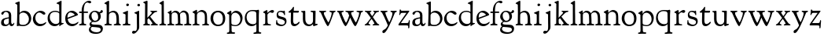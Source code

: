 SplineFontDB: 3.0
FontName: GoudyBookletter1911
FullName: Goudy Bookletter 1911
FamilyName: Goudy Bookletter 1911
Weight: Regular
Copyright: Copyright (c) 2009 Barry Schwartz\n\nPermission is hereby granted, free of charge, to any person obtaining a copy\nof this software and associated documentation files (the "Software"), to deal\nin the Software without restriction, including without limitation the rights\nto use, copy, modify, merge, publish, distribute, sublicense, and/or sell\ncopies of the Software, and to permit persons to whom the Software is\nfurnished to do so, subject to the following conditions:\n\nThe above copyright notice and this permission notice shall be included in\nall copies or substantial portions of the Software.\n\nTHE SOFTWARE IS PROVIDED "AS IS", WITHOUT WARRANTY OF ANY KIND, EXPRESS OR\nIMPLIED, INCLUDING BUT NOT LIMITED TO THE WARRANTIES OF MERCHANTABILITY,\nFITNESS FOR A PARTICULAR PURPOSE AND NONINFRINGEMENT. IN NO EVENT SHALL THE\nAUTHORS OR COPYRIGHT HOLDERS BE LIABLE FOR ANY CLAIM, DAMAGES OR OTHER\nLIABILITY, WHETHER IN AN ACTION OF CONTRACT, TORT OR OTHERWISE, ARISING FROM,\nOUT OF OR IN CONNECTION WITH THE SOFTWARE OR THE USE OR OTHER DEALINGS IN\nTHE SOFTWARE.\n
UComments: "Scaling: cut 3200-dpi samples 640 pixels high, then scale them to 130%." 
Version: 001.000
ItalicAngle: 0
UnderlinePosition: -204
UnderlineWidth: 102
Ascent: 1638
Descent: 410
LayerCount: 3
Layer: 0 0 "Back"  1
Layer: 1 0 "Fore"  0
Layer: 2 0 "backup"  1
NeedsXUIDChange: 1
XUID: [1021 658 797806517 11473725]
FSType: 0
OS2Version: 0
OS2_WeightWidthSlopeOnly: 0
OS2_UseTypoMetrics: 1
CreationTime: 1249326201
ModificationTime: 1249541769
OS2TypoAscent: 0
OS2TypoAOffset: 1
OS2TypoDescent: 0
OS2TypoDOffset: 1
OS2TypoLinegap: 184
OS2WinAscent: 0
OS2WinAOffset: 1
OS2WinDescent: 0
OS2WinDOffset: 1
HheadAscent: 0
HheadAOffset: 1
HheadDescent: 0
HheadDOffset: 1
OS2Vendor: 'PfEd'
DEI: 91125
LangName: 1033 "" "" "Regular" "" "" "" "" "" "" "" "" "http://sortsmill.googlecode.com" 
Encoding: UnicodeBmp
UnicodeInterp: none
NameList: Adobe Glyph List
DisplaySize: -72
AntiAlias: 1
FitToEm: 1
WinInfo: 96 8 6
BeginPrivate: 9
BlueValues 26 [-41 0 942 1000 1607 1641]
OtherBlues 11 [-530 -494]
BlueScale 8 0.017069
BlueFuzz 1 0
BlueShift 1 7
StdHW 4 [90]
StemSnapH 4 [90]
StdVW 5 [145]
StemSnapV 5 [145]
EndPrivate
BeginChars: 65536 53

StartChar: a
Encoding: 97 97 0
Width: 971
VWidth: 0
Flags: W
HStem: -41 103<296.094 508.482> -25 133<750.837 858.558> 456 77<394 574> 903 75<286.233 491.91>
VStem: 70 178<109.715 355.328> 574 156<123.706 456 526.87 830.872>
LayerCount: 3
Fore
SplineSet
70 183 m 0xbc
 70 478 334 488 574 533 c 1
 574 664 l 2
 574 882 429 903 382 903 c 0
 225 903 248 709 160 709 c 0
 114 709 80 747 80 793 c 0
 80 875 208 978 423 978 c 0
 592 978 730 893 730 682 c 2
 730 238 l 2
 730 116 804 108 816 108 c 0
 879 108 872 193 909 193 c 0
 925 193 932 180 932 161 c 0
 932 101 859 -25 759 -25 c 0x7c
 620 -25 609 109 609 109 c 1
 609 109 543 -41 340 -41 c 0
 158 -41 70 27 70 183 c 0xbc
248 237 m 0
 248 122 319 62 396 62 c 0xbc
 483 62 574 118 574 227 c 2
 574 456 l 1
 519 453 305 413 275 352 c 0
 257 317 248 281 248 237 c 0
EndSplineSet
EndChar

StartChar: b
Encoding: 98 98 1
Width: 1138
VWidth: 1000
Flags: HMW
HStem: -36 84<340.286 714.919> 856 118<430.349 691.054> 1587 20G<271.5 291>
VStem: 155 151<884.937 1424.8> 910 152<271.279 618.997>
LayerCount: 3
Fore
SplineSet
155 1350 m 0xec
 155 1435 12 1443 12 1491 c 0
 12 1519 62 1528 154 1567 c 0
 204 1589 262 1607 281 1607 c 0
 301 1607 306 1590 306 1557 c 2
 306 830 l 1xec
 306 830 418 974 598 974 c 0
 946 974 1062 674 1062 485 c 0
 1062 221 870 -36 522 -36 c 0
 412 -36 320 -10 261 -10 c 0
 218 -10 182 -34 148 -34 c 0
 129 -34 126 -23 126 -7 c 0xf4
 126 171 155 299 155 1350 c 0xec
286 233 m 2xf4
 286 118 316 48 542 48 c 0
 777 48 910 228 910 421 c 0
 910 679 721 856 523 856 c 0
 344 856 286 720 286 672 c 2
 286 233 l 2xf4
EndSplineSet
Layer: 2
SplineSet
281 1607 m 0
 301 1607 306 1590 306 1557 c 2
 306 830 l 1
 306 830 418 974 598 974 c 0
 946 974 1062 674 1062 485 c 0
 1062 221 870 -36 522 -36 c 0
 412 -36 320 -10 261 -10 c 0
 218 -10 182 -34 148 -34 c 0
 129 -34 126 -23 126 -7 c 0
 126 171 155 299 155 1350 c 0
 155 1442 12 1461 12 1491 c 0
 12 1519 62 1528 154 1567 c 0
 204 1589 262 1607 281 1607 c 0
910 421 m 0
 910 679 721 856 523 856 c 0
 344 856 286 720 286 672 c 2
 286 233 l 2
 286 118 316 48 542 48 c 0
 777 48 910 228 910 421 c 0
EndSplineSet
EndChar

StartChar: c
Encoding: 99 99 2
Width: 951
VWidth: 1000
Flags: HW
HStem: -41 145<391.458 706.833> 870 116<368.821 586.949>
VStem: 40 160<316.617 639.499>
LayerCount: 3
Fore
SplineSet
40 442 m 0
 40 711 291 986 543 986 c 0
 726 986 856 865 856 808 c 0
 856 755 812 721 764 721 c 0
 683 721 594 870 461 870 c 0
 294 870 200 696 200 514 c 0
 200 331 312 104 554 104 c 0
 770 104 863 233 890 233 c 0
 903 233 911 226 911 214 c 0
 911 127 749 -41 499 -41 c 0
 204 -41 40 207 40 442 c 0
EndSplineSet
EndChar

StartChar: d
Encoding: 100 100 3
Width: 1124
VWidth: 1000
Flags: HMW
HStem: -42 21G<800.5 818> -32 144<402.031 668.146> 912 74<339.11 697.911> 1621 20G<906.5 920>
VStem: 29 142<350.798 704.141> 786 142<170.125 854.345 908 1409.91>
LayerCount: 3
Fore
SplineSet
29 487 m 0
 29 738 184 986 526 986 c 0
 686 986 786 908 786 908 c 1
 781 1357 l 2
 781 1393 771 1400 701 1427 c 0
 627 1456 607 1458 607 1482 c 0
 607 1495 620 1503 627 1507 c 0
 860 1621 902 1641 911 1641 c 0
 929 1641 937 1628 937 1610 c 0
 937 1537 931 1324 931 897 c 0
 931 674 928 399 928 292 c 0
 928 185 928 168 972 168 c 2
 1032 168 l 2
 1045 168 1082 166 1082 141 c 0
 1082 123 1063 116 947 52 c 0
 851 -1 829 -42 807 -42 c 0
 794 -42 790 -39 790 -12 c 2
 790 105 l 1
 750 70 l 2
 732 55 646 -32 484 -32 c 0
 192 -32 29 229 29 487 c 0
171 550 m 0
 171 277 378 112 564 112 c 0
 745 112 786 210 786 283 c 2
 786 796 l 2
 786 856 643 912 508 912 c 0
 332 912 171 826 171 550 c 0
EndSplineSet
EndChar

StartChar: e
Encoding: 101 101 4
Width: 934
VWidth: 1000
Flags: W
HStem: -33 146<377.009 684.293> 887 109<305.764 536.036>
VStem: 50 145<406.622 718.532> 664 213<694.273 785.255>
LayerCount: 3
Fore
SplineSet
50 482 m 0
 50 827 282 996 492 996 c 0
 708 996 877 787 877 736 c 0
 877 700 807 675 786 667 c 2
 209 446 l 1
 211 418 246 113 551 113 c 0
 759 113 851 255 890 255 c 0
 898 255 908 250 908 234 c 0
 908 155 720 -33 497 -33 c 0
 308 -33 50 87 50 482 c 0
195 585 m 0
 195 565 196 548 198 534 c 1
 604 688 l 2
 636 700 664 711 664 731 c 0
 664 761 525 887 384 887 c 0
 234 887 195 697 195 585 c 0
EndSplineSet
EndChar

StartChar: f
Encoding: 102 102 5
Width: 620
VWidth: 1000
Flags: HW
HStem: -5 92<352.518 500.646> 854 90<34.0846 196 339 608.992> 1509 115<508.885 747.348>
VStem: 196 141<100.965 849 944 1259.77>
LayerCount: 3
Fore
SplineSet
337 511 m 2
 337 339 l 2
 337 96 345 100 448 87 c 0
 488 82 501 61 501 36 c 0
 501 19 483 -5 435 -5 c 0
 363 -5 337 0 265 0 c 0
 225 0 118 -5 88 -5 c 0
 58 -5 28 8 28 32 c 0
 28 128 195 34 195 182 c 0
 195 506 196 474 196 506 c 2
 196 849 l 1
 62 849 l 2
 47 849 34 849 34 894 c 0
 34 936 47 942 62 942 c 2
 199 942 l 1
 199 994 l 2
 199 1086 209 1266 322 1415 c 0
 411 1533 537 1624 678 1624 c 0
 789 1624 820 1571 820 1532 c 0
 820 1490 785 1459 726 1459 c 0
 664 1459 636 1509 568 1509 c 0
 396 1509 334 1266 334 1009 c 2
 334 944 l 1
 583 944 l 2
 598 944 609 936 609 900 c 0
 609 855 598 854 583 854 c 2
 339 854 l 1
 338 628 337 561 337 511 c 2
EndSplineSet
Layer: 2
SplineSet
496 53 m 4
 496 35 495 -5 459 -5 c 4
 452 -5 379 0 273 0 c 4
 165 0 77 -5 70 -5 c 4
 40 -5 34 17 34 41 c 4
 34 98 108 78 153 93 c 4
 193 106 196 183 196 506 c 6
 196 849 l 5
 62 849 l 6
 47 849 34 849 34 894 c 4
 34 936 47 942 62 942 c 6
 199 942 l 5
 199 994 l 6
 199 1086 209 1266 322 1415 c 4
 411 1533 537 1624 678 1624 c 4
 789 1624 820 1571 820 1532 c 4
 820 1490 785 1459 726 1459 c 4
 664 1459 636 1509 568 1509 c 4
 396 1509 334 1266 334 1009 c 6
 334 942 l 5
 583 942 l 6
 598 942 609 936 609 900 c 4
 609 855 598 849 583 849 c 6
 339 849 l 5
 338 623 337 561 337 511 c 4
 337 480 341 365 341 176 c 4
 341 86 383 91 452 87 c 4
 477 86 496 75 496 53 c 4
EndSplineSet
EndChar

StartChar: g
Encoding: 103 103 6
Width: 1010
VWidth: 1000
Flags: HMW
HStem: -558 106<329.266 746.929> -102 148<244.795 695.668> 237 85<344.357 585.454> 900 74<309.595 528.401> 1000 20G<852.5 897>
VStem: 54 122<-331.761 -143.192> 59 162<468.831 761.606> 94 122<81.3538 199.121> 663 165<434.897 762.117> 826 139<-377.909 -183.019> 946 21G<19 19 21 21>
LayerCount: 3
Fore
SplineSet
54 -288 m 0xfc40
 54 -127 182 -70 182 -70 c 1
 182 -70 94 -12 94 92 c 0xf9
 94 207 248 291 248 291 c 1
 248 291 59 385 59 585 c 0xfa
 59 778 218 974 432 974 c 0
 644 974 671 885 734 885 c 0
 825 885 826 1020 879 1020 c 0
 915 1020 967 979 967 931 c 0
 967 834 814 806 779 806 c 1
 779 792 828 716 828 611 c 0
 828 399 660 237 444 237 c 0
 368 237 343 245 313 245 c 0
 272 245 216 204 216 153 c 0xf9a0
 216 51 335 54 598 46 c 0
 769 41 876 27 937 -94 c 0
 955 -129 965 -170 965 -212 c 0
 965 -338 893 -558 513 -558 c 0
 136 -558 54 -394 54 -288 c 0xfc40
176 -220 m 0
 176 -366 356 -452 568 -452 c 0
 764 -452 826 -349 826 -282 c 0xfc40
 826 -114 605 -133 312 -106 c 0
 297 -105 285 -102 273 -102 c 0
 218 -102 176 -170 176 -220 c 0
221 656 m 0xfa80
 221 501 318 322 453 322 c 0
 594 322 663 417 663 560 c 0
 663 788 534 900 416 900 c 0
 315 900 221 818 221 656 c 0xfa80
EndSplineSet
EndChar

StartChar: h
Encoding: 104 104 7
Width: 1159
VWidth: 1000
Flags: HW
HStem: -5 87<40.364 171.906 646.413 803.421 1006.46 1112.86> 876 105<457.457 707.617> 1620 20G<296 324.5>
VStem: 190 152<96.4667 806.434 855 1409.18> 829 162<103.124 715.115>
LayerCount: 3
Fore
SplineSet
991 218 m 0
 991 125 1017 99 1044 88 c 0
 1066 79 1113 77 1113 36 c 0
 1113 19 1095 -5 1047 -5 c 0
 975 -5 940 0 868 0 c 0
 828 0 741 -5 711 -5 c 0
 681 -5 646 8 646 32 c 0
 646 66 669 77 698 82 c 0
 778 97 829 70 829 302 c 0
 829 650 802 876 568 876 c 0
 496 876 342 818 342 721 c 0
 342 686 335 580 335 369 c 0
 335 258 339 166 340 159 c 0
 362 35 528 124 528 36 c 0
 528 19 510 -5 462 -5 c 0
 398 -5 336 0 263 0 c 0
 230 0 149 -5 100 -5 c 0
 70 -5 40 8 40 32 c 0
 40 73 72 80 91 82 c 0
 170 92 180 108 180 206 c 0
 180 223 190 667 190 851 c 0
 190 1074 185 1246 181 1383 c 0
 180 1414 38 1431 38 1474 c 0
 38 1495 77 1514 120 1539 c 0
 229 1603 284 1640 312 1640 c 0
 337 1640 348 1621 348 1586 c 2
 342 855 l 1
 342 855 459 981 636 981 c 0
 700 981 917 952 970 649 c 0
 985 564 991 367 991 218 c 0
EndSplineSet
EndChar

StartChar: i
Encoding: 105 105 8
Width: 605
VWidth: 1000
Flags: W
HStem: -5 99<401.612 561.574> 976 20G<359.5 383> 1311 174<292.443 446.463>
VStem: 238 151<104.959 767.181> 282 178<1324.86 1474.15>
LayerCount: 3
Fore
SplineSet
318 0 m 0xf0
 243 0 256 -5 111 -5 c 0
 81 -5 51 8 51 32 c 0
 51 144 228 15 233 197 c 2
 233 197 238 341 238 368 c 0
 238 453 237 566 237 714 c 0
 237 751 237 752 90 812 c 0
 78 817 62 824 62 842 c 0
 62 879 104 886 220 930 c 0
 294 958 346 996 373 996 c 0
 393 996 396 988 396 970 c 0
 396 910 389 852 389 368 c 0
 389 117 400 102 450 94 c 0
 523 82 563 86 563 36 c 0
 563 19 545 -5 497 -5 c 0
 425 -5 336 0 318 0 c 0xf0
282 1398 m 0xe8
 282 1441 311 1485 373 1485 c 0
 417 1485 460 1457 460 1401 c 0
 460 1350 416 1311 367 1311 c 0
 311 1311 282 1354 282 1398 c 0xe8
EndSplineSet
EndChar

StartChar: j
Encoding: 106 106 9
Width: 721
VWidth: 1000
Flags: W
HStem: -546 194<68.7526 266.745> 974 20G<468.5 492> 1281 169<402.584 554.715>
VStem: 366 150<-269.984 778.855> 393 173<1292.95 1439.99>
LayerCount: 3
Fore
SplineSet
48 -464 m 0xf0
 48 -381 118 -352 158 -352 c 0
 188 -352 221 -366 252 -366 c 0
 363 -366 366 -212 366 -30 c 0
 366 94 361 152 361 739 c 0
 361 792 201 803 201 853 c 0
 201 884 224 886 340 930 c 0
 414 958 455 994 482 994 c 0
 502 994 511 978 511 960 c 0
 511 -42 516 209 516 -79 c 0
 516 -130 514 -217 474 -270 c 0
 302 -500 232 -546 134 -546 c 0
 78 -546 48 -506 48 -464 c 0xf0
393 1364 m 0xe8
 393 1422 437 1450 481 1450 c 0
 524 1450 566 1426 566 1369 c 0
 566 1317 523 1281 480 1281 c 0
 423 1281 393 1320 393 1364 c 0xe8
EndSplineSet
EndChar

StartChar: k
Encoding: 107 107 10
Width: 1079
VWidth: 1000
Flags: HMW
HStem: -5 82<58.2063 169.473 350.166 507.98 889.208 1017.98> 859 92<768.711 966.559> 1596 20G<293 320.5>
VStem: 175 158<91.3307 378 496 1457.14>
LayerCount: 3
Fore
SplineSet
181 1398 m 2xf4
 181 1454 56 1472 56 1508 c 0
 56 1532 95 1544 108 1548 c 2
 108 1548 279 1616 307 1616 c 0
 334 1616 339 1591 339 1568 c 2
 331 496 l 1
 496 669 626 785 626 830 c 0
 626 891 523 866 523 918 c 0
 523 927 528 951 585 951 c 0
 601 951 631 946 739 946 c 0
 840 946 890 951 908 951 c 0
 943 951 968 947 968 916 c 0xf8
 968 871 929 881 845 859 c 0
 789 844 694 751 620 675 c 2
 514 565 l 1
 740 279 l 1
 906 73 938 87 978 77 c 0
 995 73 1018 61 1018 36 c 0
 1018 19 1000 -5 952 -5 c 0
 916 -5 863 0 773 0 c 0
 757 0 643 -5 610 -5 c 0
 580 -5 550 8 550 32 c 0
 550 102 659 54 659 117 c 0
 659 178 453 421 418 466 c 1
 333 378 l 1
 338 94 322 89 455 78 c 0
 480 76 508 61 508 36 c 0
 508 19 490 -5 442 -5 c 0
 370 -5 330 0 263 0 c 0
 224 0 161 -5 118 -5 c 0
 88 -5 58 8 58 32 c 0
 58 73 90 72 109 77 c 0
 175 94 175 107 175 203 c 2
 181 1398 l 2xf4
EndSplineSet
EndChar

StartChar: l
Encoding: 108 108 11
Width: 531
VWidth: 1000
Flags: HW
HStem: -5 84<350.902 483.831> 1619 20G<287 308.5>
VStem: 181 145<102.478 1403.93>
LayerCount: 3
Fore
SplineSet
253 0 m 0
 236 0 119 -5 86 -5 c 0
 56 -5 26 8 26 32 c 0
 26 118 183 28 183 187 c 2
 181 1352 l 2
 181 1410 35 1435 35 1474 c 0
 35 1492 83 1521 132 1551 c 0
 251 1622 272 1639 302 1639 c 0
 315 1639 324 1613 324 1571 c 2
 327 1083 l 2
 327 987 326 946 326 912 c 0
 326 800 333 890 333 266 c 0
 333 126 336 99 435 79 c 0
 474 71 484 55 484 33 c 0
 484 16 470 -5 422 -5 c 0
 409 -5 317 0 253 0 c 0
EndSplineSet
EndChar

StartChar: m
Encoding: 109 109 12
Width: 1651
VWidth: 1000
Flags: HMW
HStem: -5 87<40.364 175.27 343.04 507.755 894.358 1066.88 1467.69 1612.91> 876 112<431.853 644.082 959.744 1205.7>
VStem: 180 143<99.4124 804.76> 737 149<99.6207 611.759> 1298 149<100.965 748.333>
LayerCount: 3
Fore
SplineSet
1368 0 m 0
 1328 0 1221 -5 1191 -5 c 0
 1161 -5 1131 8 1131 32 c 0
 1131 128 1298 34 1298 182 c 2
 1298 465 l 2
 1298 856 1148 884 1080 884 c 0
 918 884 868 774 868 718 c 0
 868 651 886 476 886 336 c 2
 886 181 l 2
 886 93 917 91 1024 82 c 0
 1049 80 1067 61 1067 36 c 0
 1067 19 1056 -5 998 -5 c 0
 984 -5 861 0 812 0 c 0
 794 0 665 -5 628 -5 c 0
 589 -5 559 8 559 32 c 0
 559 141 737 13 737 204 c 0
 737 217 729 487 723 618 c 0
 719 694 710 782 645 831 c 0
 606 861 575 876 510 876 c 0
 414 876 323 810 323 703 c 2
 323 270 l 2
 323 143 337 105 390 90 c 0
 423 81 508 87 508 36 c 0
 508 19 490 -5 442 -5 c 0
 378 -5 336 0 263 0 c 0
 230 0 149 -5 100 -5 c 0
 70 -5 40 8 40 32 c 0
 40 73 72 77 91 82 c 0
 170 102 180 86 180 196 c 0
 180 213 174 574 174 762 c 0
 174 804 58 837 58 873 c 0
 58 893 109 914 160 938 c 1
 214 968 l 1
 253 992 278 1005 290 1005 c 0
 312 1005 315 984 315 973 c 2
 315 816 l 1
 315 816 402 988 572 988 c 0
 778 988 852 814 852 814 c 1
 852 814 942 1000 1113 1000 c 0
 1155 1000 1201 989 1252 962 c 0
 1386 891 1439 821 1447 486 c 0
 1457 86 1437 104 1560 88 c 0
 1600 83 1613 61 1613 36 c 0
 1613 19 1595 -5 1547 -5 c 0
 1475 -5 1440 0 1368 0 c 0
EndSplineSet
Layer: 2
SplineSet
510 876 m 4
 414 876 328 809 328 703 c 6
 328 147 l 6
 328 80 356 98 458 82 c 4
 480 79 501 62 501 44 c 4
 501 2 477 0 452 -0 c 6
 81 0 l 6
 54 0 40 14 40 44 c 4
 40 120 183 53 182 143 c 6
 174 762 l 6
 174 815.149816116 59 814.3359375 59 868 c 4
 59 893.8953125 267 1001 292 1001 c 4
 310 1001 323 983 323 971 c 6
 323 884 l 6
 323 877 325 870 332 870 c 4
 344 870 449 988 588 988 c 4
 750 988 858 850 858 850 c 5
 858 850 931 996 1108 996 c 4
 1451 996 1451 687 1451 452 c 6
 1451 159 l 6
 1451 32 1609 132 1609 38 c 4
 1609 17 1608 0 1578 0 c 6
 1176 0 l 6
 1143 0 1136 19 1136 43 c 4
 1136 134 1303 29 1303 151 c 6
 1303 465 l 6
 1303 856 1133 884 1080 884 c 4
 918 884 876 780 876 748 c 4
 876 645 884 337 886 181 c 5
 886 9 1058 145 1058 31 c 4
 1058 10 1050 0 1025 0 c 6
 596 0 l 6
 568 0 548 8 548 38 c 4
 548 75 557 78 654 94 c 4
 701 102 737 105 737 204 c 4
 737 217 729 487 723 618 c 4
 719 694 710 782 645 831 c 4
 606 861 575 876 510 876 c 4
EndSplineSet
EndChar

StartChar: n
Encoding: 110 110 13
Width: 1171
VWidth: 1000
Flags: HW
HStem: -5 99<44.2227 181.799 343.134 505.129 672.255 839.087 1000.02 1124.97> 880 119<507.812 737.999>
VStem: 186 147<94.7193 782.395> 844 148<88.9211 771.807>
LayerCount: 3
Fore
SplineSet
341 813 m 1
 348 819 484 999 663 999 c 0
 723 999 789 979 860 924 c 0
 944 859 990 795 990 448 c 0
 990 375 992 301 992 230 c 0
 992 85 1026 91 1057 85 c 0
 1091 79 1127 74 1127 36 c 0
 1127 19 1116 -5 1058 -5 c 0
 1044 -5 971 0 922 0 c 0
 904 0 775 -5 738 -5 c 0
 699 -5 669 8 669 32 c 0
 669 83 727 73 776 80 c 0
 812 85 844 105 844 186 c 0
 844 195 847 326 847 452 c 0
 847 515 844 576 844 620 c 0
 844 804 707 880 590 880 c 0
 457 880 333 783 333 672 c 2
 333 283 l 2
 333 156 337 103 390 88 c 0
 423 79 508 87 508 36 c 0
 508 19 490 -5 442 -5 c 0
 378 -5 336 0 263 0 c 0
 230 0 149 -5 100 -5 c 0
 70 -5 40 8 40 32 c 0
 40 92 137 68 165 94 c 0
 181 109 186 146 186 230 c 0
 186 247 184 554 184 742 c 0
 184 784 43 816 43 859 c 0
 43 888 96 907 124 920 c 0
 233 973 282 1010 300 1010 c 0
 334 1010 341 981 341 897 c 2
 341 813 l 1
EndSplineSet
EndChar

StartChar: o
Encoding: 111 111 14
Width: 1057
VWidth: 0
Flags: HW
HStem: -24 102<380.824 698.705> 897 104<360.044 675.269>
VStem: 38 173<276.523 714.413> 843 155<248.247 706.693>
LayerCount: 3
Fore
SplineSet
526 897 m 0
 312 897 211 747 211 495 c 0
 211 285 323 78 528 78 c 0
 786 78 843 270 843 482 c 0
 843 745 703 897 526 897 c 0
536 1001 m 0
 789 1001 998 840 998 500 c 0
 998 134 795 -24 512 -24 c 0
 222 -24 38 218 38 494 c 0
 38 770 224 1001 536 1001 c 0
EndSplineSet
EndChar

StartChar: p
Encoding: 112 112 15
Width: 1118
VWidth: 1000
Flags: HMW
HStem: -530 91<22.2668 169.608 357.995 560.23> -9 70<391.357 719.287> 861 129<473.187 706.171>
VStem: 179 143<-250.409 32 107.482 757.424> 907 143<296.569 641.616>
LayerCount: 3
Fore
SplineSet
22 -490 m 0
 22 -463 36 -448 86 -439 c 0
 133 -430 186 -436 186 -301 c 0
 186 -267 182 370 179 704 c 0
 179 716 178 746 150 758 c 0
 68 792 37 803 37 828 c 0
 37 854 88 878 156 922 c 1
 208 957 257 993 284 993 c 0
 295 993 321 992 321 908 c 2
 321 780 l 1
 321 780 424 990 624 990 c 0
 880 990 1050 758 1050 522 c 0
 1050 401 995 197 880 100 c 0
 781 16 659 -9 559 -9 c 0
 455 -9 331 32 331 32 c 1
 339 -328 l 2
 341 -430 403 -419 510 -428 c 0
 535 -430 562 -444 562 -474 c 0
 562 -491 550 -524 492 -524 c 0
 478 -524 384 -521 282 -521 c 0
 229 -521 171 -530 101 -530 c 0
 61 -530 22 -526 22 -490 c 0
570 861 m 0
 473 861 322 811 322 598 c 2
 322 330 l 2
 322 223 325 169 335 140 c 0
 354 83 521 61 583 61 c 0
 751 61 907 211 907 433 c 0
 907 721 704 861 570 861 c 0
EndSplineSet
EndChar

StartChar: q
Encoding: 113 113 16
Width: 1186
VWidth: 1000
Flags: HW
HStem: -530 91<627.696 804.564 995.585 1140.52> -11 133<407.48 704.831> 926 74<377.952 759.546>
VStem: 69 117<357.659 723.592> 824 158<-412.949 128 173.033 873.402>
LayerCount: 3
Fore
SplineSet
564 926 m 0
 318 926 186 782 186 570 c 0
 186 326 336 122 602 122 c 0
 821 122 824 236 824 333 c 2
 824 340 l 2
 824 392 824 358 817 781 c 0
 816 870 759 926 564 926 c 0
941 -517 m 0
 861 -517 748 -530 706 -530 c 0
 666 -530 627 -526 627 -490 c 0
 627 -471 641 -445 691 -439 c 0
 778 -429 826 -418 826 -296 c 0
 826 -138 821 128 821 128 c 1
 810 119 721 -11 518 -11 c 0
 246 -11 69 218 69 495 c 0
 69 772 232 1000 580 1000 c 0
 670 1000 754 988 816 988 c 0
 869 988 930 1018 954 1018 c 0
 980 1018 996 987 996 946 c 0
 996 894 983 780 982 678 c 2
 979 -308 l 2
 979 -395 989 -416 1093 -425 c 0
 1118 -427 1143 -439 1143 -469 c 0
 1143 -486 1135 -519 1077 -519 c 0
 1037 -519 987 -517 941 -517 c 0
EndSplineSet
EndChar

StartChar: r
Encoding: 114 114 17
Width: 847
VWidth: 1000
Flags: W
HStem: -5 77<75.024 206.917 404.744 597.896> 846 154<525.5 737.681>
VStem: 220 145<105.041 756.549>
LayerCount: 3
Fore
SplineSet
372 270 m 2
 375 98 400 85 524 73 c 0
 562 69 598 72 598 36 c 0
 598 19 590 -5 532 -5 c 0
 528 -5 380 0 308 0 c 0
 239 0 152 -5 135 -5 c 0
 102 -5 75 8 75 32 c 0
 75 69 108 70 128 72 c 0
 198 78 221 96 221 202 c 2
 220 722 l 2
 220 819 84 800 84 848 c 0
 84 879 125 893 277 976 c 1
 277 976 305 995 331 995 c 0
 351 995 365 983 365 939 c 2
 365 804 l 1
 365 804 546 1000 685 1000 c 0
 751 1000 794 964 794 919 c 0
 794 867 738 810 696 810 c 0
 614 810 604 846 550 846 c 0
 501 846 438 788 404 752 c 0
 386 733 365 716 365 669 c 2
 372 270 l 2
EndSplineSet
EndChar

StartChar: s
Encoding: 115 115 18
Width: 797
VWidth: 1000
Flags: HW
HStem: -24 99<263.649 570.292> 882 78<225.822 478.487>
VStem: 67 71<185.819 371.954> 95 95<647.43 851.806> 550 92<684.177 824.943> 628 109<129.666 335.063>
LayerCount: 3
Fore
SplineSet
389 -24 m 0xd4
 279 -24 55 47 55 127 c 0
 55 154 67 269 67 296 c 0
 67 354 84 372 102 372 c 0
 138 372 116 309 138 242 c 0
 170 143 330 75 435 75 c 0
 527 75 628 123 628 240 c 0xe4
 628 388 378 424 306 444 c 0
 210 471 95 483 95 704 c 0
 95 831 170 960 365 960 c 0
 433 960 516 938 527 938 c 0
 547 938 573 967 600 967 c 0
 630 967 627 940 634 838 c 0
 638 781 642 740 642 734 c 0
 642 705 635 673 617 673 c 0
 582 673 577 732 550 780 c 0xd8
 522 829 430 882 338 882 c 0
 219 882 190 814 190 742 c 0
 190 639 270 618 432 576 c 0
 573 539 737 525 737 281 c 0
 737 98 569 -24 389 -24 c 0xd4
EndSplineSet
EndChar

StartChar: t
Encoding: 116 116 19
Width: 801
VWidth: 1000
Flags: HW
HStem: -33 144<392.032 581.73> 831 123<392 719.21>
VStem: 196 154<152.699 831>
LayerCount: 3
Fore
SplineSet
769 215 m 0
 769 144 591 -33 432 -33 c 0
 293 -33 196 33 196 301 c 0
 196 411 207 688 207 811 c 2
 207 831 l 1
 119 831 l 2
 54 831 45 848 45 875 c 0
 45 913 210 967 333 1181 c 0
 340 1192 355 1221 376 1221 c 0
 390 1221 402 1210 402 1181 c 0
 402 1149 392 1014 392 982 c 2
 392 954 l 1
 684 954 l 2
 706 954 721 947 721 928 c 2
 721 898 l 2
 721 870 715 831 670 831 c 2
 359 831 l 1
 356 673 350 372 350 356 c 0
 350 157 406 111 484 111 c 0
 641 111 688 251 735 251 c 0
 745 251 769 244 769 215 c 0
EndSplineSet
EndChar

StartChar: u
Encoding: 117 117 20
Width: 1171
VWidth: 1000
Flags: HW
HStem: -29 112<450.092 714.041> -13 21G<871.5 883.5> 900 76<667.021 810.874>
VStem: 164 156<442.723 876.834> 824 168<178.075 882.986> 824 153<178.075 882.986>
LayerCount: 3
Fore
SplineSet
574 -29 m 0xb4
 246 -29 164 207 164 424 c 0
 164 496 166 778 166 814 c 0
 166 900 46 871 46 932 c 0
 46 941 55 954 75 956 c 0
 144 962 275 973 282 973 c 0
 300 973 320 965 320 932 c 0
 327 306 318 342 368 233 c 0
 409 143 481 83 593 83 c 0
 766 83 824 230 824 328 c 2
 824 780 l 2
 824 886 809 880 694 900 c 0
 672 904 667 917 667 939 c 0
 667 968 696 975 717 976 c 2
 949 979 l 2
 981 979 992 966 992 944 c 2xb8
 977 138 l 1
 1065 138 l 2
 1117 138 1123 125 1123 111 c 2
 1123 90 l 2
 1123 69 1109 60 965 14 c 0
 917 -1 885 -13 882 -13 c 0x74
 861 -13 827 3 827 22 c 2
 827 110 l 1
 827 110 713 -29 574 -29 c 0xb4
EndSplineSet
EndChar

StartChar: v
Encoding: 118 118 21
Width: 1155
VWidth: 1000
Flags: MW
HStem: -40 21G<564 660.5> 931 20G<81.5 118 429 455.5 760.5 785.5 1032.5 1078>
LayerCount: 3
Fore
SplineSet
617 -40 m 0
 511 -40 235 678 151 830 c 8
 125 876 48 854 48 918 c 0
 48 927 53 951 110 951 c 0
 126 951 161 946 269 946 c 0
 370 946 420 951 438 951 c 0
 473 951 508 947 508 916 c 0
 508 838 353 912 353 795 c 0
 353 717 410 621 470 508 c 0
 628 212 636 205 649 205 c 0
 673 205 861 602 861 807 c 0
 861 900 718 838 718 916 c 0
 718 947 743 951 778 951 c 0
 793 951 838 946 927 946 c 0
 962 946 1019 951 1046 951 c 0
 1110 951 1118 932 1118 918 c 0
 1118 853 1021 889 993 818 c 0
 948 704 704 -40 617 -40 c 0
EndSplineSet
Layer: 2
SplineSet
670.5 891 m 2
 670.5 902.25 l 2
 670.5 918 677.25 933.75 697.5 933.75 c 0
 715.5 933.75 769.5 927 877.5 927 c 0
 985.5 927 1039.5 933.75 1057.5 933.75 c 0
 1084.5 933.75 1091.25 913.5 1091.25 891 c 0
 1091.25 816.75 996.75 873 967.5 823.5 c 0
 960.75 810 960.75 805.5 954 778.5 c 0
 837 353.25 654.75 -6.75 627.75 -36 c 0
 618.75 -47.25 603 -56.25 585 -56.25 c 0
 551.25 -56.25 531 -24.75 510.75 13.5 c 0
 222.75 524.25 141.75 776.25 110.25 816.75 c 0
 65.25 873 4.5 816.75 4.5 904.5 c 0
 4.5 922.5 13.5 933.75 31.5 933.75 c 0
 54 933.75 117 927 245.25 927 c 0
 375.75 927 438.75 933.75 461.25 933.75 c 0
 488.25 933.75 492.75 913.5 492.75 888.75 c 0
 492.75 832.5 443.25 855 366.75 841.5 c 1
 339.75 839.25 321.75 823.5 321.75 801 c 0
 321.75 771.75 429.75 470.25 589.5 195.75 c 0
 591.75 193.5 598.5 177.75 609.75 177.75 c 0
 616.5 177.75 621 186.75 621 189 c 0
 792 488.25 837 771.75 837 807.75 c 0
 837 850.5 789.75 846 704.25 852.75 c 0
 693 855 670.5 855 670.5 891 c 2
EndSplineSet
EndChar

StartChar: w
Encoding: 119 119 22
Width: 1773
VWidth: 1000
Flags: HMW
HStem: -40 21G<563.5 617.5 1185.5 1255.5> 931 20G<71.5 108 409 435.5 620 654.5 1013 1075.5 1345.5 1370.5 1642.5 1688>
LayerCount: 3
Fore
SplineSet
1128 916 m 0
 1128 841 953 908 953 795 c 0
 953 724 1081 496 1113 438 c 0
 1202 274 1237 205 1259 205 c 0
 1283 205 1471 602 1471 807 c 0
 1471 900 1303 838 1303 916 c 0
 1303 947 1328 951 1363 951 c 0
 1378 951 1448 946 1537 946 c 0
 1572 946 1629 951 1656 951 c 0
 1720 951 1728 932 1728 918 c 0
 1728 853 1626 890 1598 819 c 0
 1583 782 1563 678 1519 556 c 0
 1427 300 1289 -40 1222 -40 c 0
 1149 -40 1007 246 890 510 c 1
 797 252 648 -40 587 -40 c 0
 540 -40 448 109 367 286 c 0
 270 497 182 747 136 830 c 0
 110 876 38 854 38 918 c 0
 38 927 43 951 100 951 c 0
 116 951 151 946 259 946 c 0
 360 946 400 951 418 951 c 0
 453 951 470 943 470 912 c 0
 470 842 333 910 333 812 c 0
 333 760 376 666 440 522 c 0
 576 215 607 184 620 184 c 0
 640 184 774 440 824 650 c 1
 800 704 751 804 736 830 c 0
 706 886 573 861 573 918 c 0
 573 938 594 951 646 951 c 0
 663 951 824 946 891 946 c 0
 957 946 968 951 1058 951 c 0
 1093 951 1128 947 1128 916 c 0
EndSplineSet
EndChar

StartChar: x
Encoding: 120 120 23
Width: 1044
VWidth: 1000
Flags: HMW
HStem: -5 86<874.159 992.764> 931 20G<81.5 118 404 430.5 640.5 665.5 906.5 946>
LayerCount: 3
Fore
SplineSet
445 483 m 1
 181 836 194 820 179 835 c 0
 109 907 48 863 48 918 c 0
 48 927 53 951 110 951 c 0
 126 951 161 946 269 946 c 0
 370 946 395 951 413 951 c 0
 448 951 483 947 483 916 c 0
 483 856 381 900 381 836 c 0
 381 800 528 602 528 602 c 1
 528 602 683 796 683 842 c 0
 683 902 593 862 593 916 c 0
 593 947 623 951 658 951 c 0
 673 951 733 946 787 946 c 0
 822 946 897 951 916 951 c 0
 976 951 978 932 978 918 c 0
 978 842 850 915 762 794 c 2
 574 536 l 1
 852 135 868 111 934 81 c 0
 966 66 993 67 993 34 c 0
 993 17 973 -5 927 -5 c 0
 855 -5 840 0 768 0 c 0
 728 0 641 -5 611 -5 c 0
 581 -5 556 3 556 27 c 0
 556 90 676 68 676 116 c 0
 676 155 554 337 490 421 c 1
 423 331 293 183 293 135 c 0
 293 55 416 88 416 24 c 0
 416 7 400 -5 352 -5 c 0
 329 -5 296 0 223 0 c 0
 190 0 131 -5 100 -5 c 0
 70 -5 40 0 40 32 c 0
 40 79 89 52 160 123 c 0
 206 170 286 270 445 483 c 1
EndSplineSet
EndChar

StartChar: y
Encoding: 121 121 24
Width: 1155
VWidth: 1000
Flags: HMW
HStem: -494 21G<223 288.5> 931 20G<81.5 118 429 455.5 740.5 765.5 1022.5 1068>
LayerCount: 3
Fore
SplineSet
823 776 m 0
 823 922 698 830 698 916 c 0
 698 947 723 951 758 951 c 0
 773 951 818 946 907 946 c 0
 942 946 1009 951 1036 951 c 0
 1100 951 1108 932 1108 918 c 0
 1108 845 1013 889 983 818 c 0
 924 677 642 -34 470 -286 c 0
 396 -396 331 -494 246 -494 c 0
 200 -494 166 -461 166 -406 c 0
 166 -299 312 -272 372 -219 c 0
 444 -156 526 -5 526 6 c 0
 526 11 339 479 146 830 c 8
 121 875 48 854 48 918 c 0
 48 927 53 951 110 951 c 0
 126 951 161 946 269 946 c 0
 370 946 420 951 438 951 c 0
 473 951 508 947 508 916 c 0
 508 838 365 898 365 828 c 0
 365 696 604 212 626 212 c 0
 629 212 823 585 823 776 c 0
EndSplineSet
EndChar

StartChar: z
Encoding: 122 122 25
Width: 849
VWidth: 1000
Flags: HWO
HStem: 0 156<198 673.68> 818 140<197.711 561>
VStem: 674 94<-191.935 -10.0846> 708 73<174.592 200.546 201.672 346.654>
LayerCount: 3
Fore
SplineSet
749 941 m 0xe0
 749 927 732 900 697 852 c 2
 326 340 l 2
 282 280 240 218 198 156 c 1
 543 156 l 2
 671 156 692 156 708 280 c 0
 713 317 716 347 750 347 c 0
 761 347 781 336 781 295 c 0xd0
 781 250 774 215 774 201 c 0
 774 192 768 139 768 139 c 2
 744 -113 767 -195 706 -195 c 0
 687 -195 674 -184 674 -156 c 0
 674 -83 676 -92 676 -65 c 0
 676 -32 670 0 527 0 c 2
 89 0 l 2
 40 0 40 26 40 35 c 0
 40 79 51 90 55 96 c 2
 561 818 l 1
 289 818 l 2
 124 818 179 668 114 668 c 0
 96 668 89 704 89 726 c 0
 89 733 115 790 115 920 c 2
 115 946 l 2
 115 973 117 1047 154 1047 c 0
 223 1047 161 958 271 958 c 2
 273 958 l 1
 692 962 l 2
 717 962 749 960 749 941 c 0xe0
EndSplineSet
EndChar

StartChar: A
Encoding: 65 65 26
Width: 971
VWidth: 0
Flags: HW
HStem: -41 103<296.094 508.482> -25 133<750.837 858.471> 173 20<890.255 917> 456 77<394 574> 903 75<286.233 491.91>
VStem: 70 178<109.715 355.328> 574 156<123.706 456 526.87 830.872>
LayerCount: 3
Fore
Refer: 0 97 N 1 0 0 1 0 0 2
EndChar

StartChar: B
Encoding: 66 66 27
Width: 1138
VWidth: 0
Flags: HW
HStem: -36 84<340.286 714.919> 856 118<430.349 691.054> 1587 20<271.5 291>
VStem: 12 21 126 21<12.5 39> 155 145<884.937 1424.8> 910 152<271.279 618.997>
LayerCount: 3
Fore
Refer: 1 98 N 1 0 0 1 0 0 2
EndChar

StartChar: C
Encoding: 67 67 28
Width: 951
VWidth: 0
Flags: HW
HStem: -41 145<421.458 736.833> 213 20<906.5 926.5> 870 116<398.821 616.949>
VStem: 70 160<316.617 639.499> 866 20 921 20<-14.5 5.5>
LayerCount: 3
Fore
Refer: 2 99 N 1 0 0 1 0 0 2
EndChar

StartChar: D
Encoding: 68 68 29
Width: 1124
VWidth: 0
Flags: HW
HStem: -42 21<800.5 818> -32 144<402.031 668.146> 912 74<339.11 697.911> 1621 20<906.5 920>
VStem: 29 142<350.798 704.141> 607 21 786 142<170.125 854.345 908 1409.91> 1062 20
LayerCount: 3
Fore
Refer: 3 100 N 1 0 0 1 0 0 2
EndChar

StartChar: E
Encoding: 69 69 30
Width: 934
VWidth: 0
Flags: HW
HStem: -33 146<377.009 684.293> 235 20<870.5 894> 887 109<305.764 536.036>
VStem: 50 145<406.622 718.532> 664 213<694.273 785.255>
LayerCount: 3
Fore
Refer: 4 101 N 1 0 0 1 0 0 2
EndChar

StartChar: F
Encoding: 70 70 31
Width: 620
VWidth: 0
Flags: HW
HStem: 0 95<34.4772 182.511> 849 95<34.0378 196 337 608.928> 1504 120<508.885 764.119>
VStem: 196 143<96.2256 849 942 1258.4> 800 20
LayerCount: 3
Fore
Refer: 5 102 N 1 0 0 1 0 0 2
EndChar

StartChar: G
Encoding: 71 71 32
Width: 1010
VWidth: 0
Flags: HW
HStem: -558 106<329.266 746.929> -102 148<244.795 695.668> 237 85<344.357 585.454> 900 74<309.595 528.401> 1000 20<852.5 897>
VStem: 54 122<-331.761 -143.192> 59 162<468.831 761.606> 94 122<81.3538 199.121> 663 165<434.897 762.117> 826 139<-377.909 -183.019> 946 21<19 19 21 21>
LayerCount: 3
Fore
Refer: 6 103 N 1 0 0 1 0 0 2
EndChar

StartChar: H
Encoding: 72 72 33
Width: 1159
VWidth: 0
Flags: HW
HStem: 0 95<40.6006 169.453 641.288 820.642 998.01 1115.8> 876 105<457.457 707.617> 1620 20<296 324.5>
VStem: 38 21 190 145<108.84 799.932 855 1409.18> 829 164<105.424 715.115>
LayerCount: 3
Fore
Refer: 7 104 N 1 0 0 1 0 0 2
EndChar

StartChar: I
Encoding: 73 73 34
Width: 605
VWidth: 0
Flags: HW
HStem: 606 213<205.285 376.076>
VStem: 184 213<627.285 798.076>
LayerCount: 3
Fore
Refer: 8 105 N 1 0 0 1 0 0 2
EndChar

StartChar: J
Encoding: 74 74 35
Width: 721
VWidth: 0
Flags: HW
HStem: 606 213<205.285 376.076>
VStem: 184 213<627.285 798.076>
LayerCount: 3
Fore
Refer: 9 106 N 1 0 0 1 0 0 2
EndChar

StartChar: K
Encoding: 75 75 36
Width: 1079
VWidth: 0
Flags: HW
HStem: 606 213<205.285 376.076>
VStem: 184 213<627.285 798.076>
LayerCount: 3
Fore
Refer: 10 107 N 1 0 0 1 0 0 2
EndChar

StartChar: L
Encoding: 76 76 37
Width: 531
VWidth: 0
Flags: HW
HStem: 606 213<205.285 376.076>
VStem: 184 213<627.285 798.076>
LayerCount: 3
Fore
Refer: 11 108 N 1 0 0 1 0 0 2
EndChar

StartChar: M
Encoding: 77 77 38
Width: 1651
VWidth: 0
Flags: HW
HStem: 606 213<732.285 903.076>
VStem: 711 213<627.285 798.076>
LayerCount: 3
Fore
Refer: 12 109 N 1 0 0 1 0 0 2
EndChar

StartChar: N
Encoding: 78 78 39
Width: 1171
VWidth: 0
Flags: HW
HStem: 606 213<800.285 971.076>
VStem: 779 213<627.285 798.076>
LayerCount: 3
Fore
Refer: 13 110 N 1 0 0 1 0 0 2
EndChar

StartChar: O
Encoding: 79 79 40
Width: 1057
VWidth: 0
Flags: HW
HStem: 606 213<205.285 376.076>
VStem: 184 213<627.285 798.076>
LayerCount: 3
Fore
Refer: 14 111 N 1 0 0 1 0 0 2
EndChar

StartChar: P
Encoding: 80 80 41
Width: 1118
VWidth: 0
Flags: HW
HStem: 606 213<758.285 929.076>
VStem: 737 213<627.285 798.076>
LayerCount: 3
Fore
Refer: 15 112 N 1 0 0 1 0 0 2
EndChar

StartChar: Q
Encoding: 81 81 42
Width: 1186
VWidth: 0
Flags: HW
HStem: 606 213<846.285 1017.08>
VStem: 825 213<627.285 798.076>
LayerCount: 3
Fore
Refer: 16 113 N 1 0 0 1 0 0 2
EndChar

StartChar: R
Encoding: 82 82 43
Width: 847
VWidth: 0
Flags: HW
HStem: 606 213<96.285 267.076>
VStem: 75 213<627.285 798.076>
LayerCount: 3
Fore
Refer: 17 114 N 1 0 0 1 0 0 2
EndChar

StartChar: S
Encoding: 83 83 44
Width: 797
VWidth: 0
Flags: HW
HStem: 606 213<205.285 376.076>
VStem: 184 213<627.285 798.076>
LayerCount: 3
Fore
Refer: 18 115 N 1 0 0 1 0 0 2
EndChar

StartChar: T
Encoding: 84 84 45
Width: 801
VWidth: 0
Flags: HW
HStem: 606 213<436.285 607.076>
VStem: 415 213<627.285 798.076>
LayerCount: 3
Fore
Refer: 19 116 N 1 0 0 1 0 0 2
EndChar

StartChar: U
Encoding: 85 85 46
Width: 1171
VWidth: 0
Flags: HW
HStem: 606 213<205.285 376.076>
VStem: 184 213<627.285 798.076>
LayerCount: 3
Fore
Refer: 20 117 N 1 0 0 1 0 0 2
EndChar

StartChar: V
Encoding: 86 86 47
Width: 1155
VWidth: 0
Flags: HW
HStem: 606 213<205.285 376.076>
VStem: 184 213<627.285 798.076>
LayerCount: 3
Fore
Refer: 21 118 N 1 0 0 1 0 0 2
EndChar

StartChar: W
Encoding: 87 87 48
Width: 1773
VWidth: 0
Flags: HW
HStem: 606 213<205.285 376.076>
VStem: 184 213<627.285 798.076>
LayerCount: 3
Fore
Refer: 22 119 N 1 0 0 1 0 0 2
EndChar

StartChar: X
Encoding: 88 88 49
Width: 1044
VWidth: 0
Flags: HW
HStem: 606 213<205.285 376.076>
VStem: 184 213<627.285 798.076>
LayerCount: 3
Fore
Refer: 23 120 N 1 0 0 1 0 0 2
EndChar

StartChar: Y
Encoding: 89 89 50
Width: 1155
VWidth: 0
Flags: HW
HStem: 606 213<205.285 376.076>
VStem: 184 213<627.285 798.076>
LayerCount: 3
Fore
Refer: 24 121 N 1 0 0 1 0 0 2
EndChar

StartChar: Z
Encoding: 90 90 51
Width: 849
VWidth: 0
Flags: HW
HStem: 606 213<205.285 376.076>
VStem: 184 213<627.285 798.076>
LayerCount: 3
Fore
Refer: 25 122 N 1 0 0 1 0 0 2
EndChar

StartChar: space
Encoding: 32 32 52
Width: 500
VWidth: 0
Flags: W
LayerCount: 3
EndChar
EndChars
EndSplineFont
